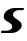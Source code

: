 SplineFontDB: 3.2
FontName: 0000_0000.ttf
FullName: Untitled19
FamilyName: Untitled19
Weight: Regular
Copyright: Copyright (c) 2021, 
UComments: "2021-10-20: Created with FontForge (http://fontforge.org)"
Version: 001.000
ItalicAngle: 0
UnderlinePosition: -100
UnderlineWidth: 50
Ascent: 800
Descent: 200
InvalidEm: 0
LayerCount: 2
Layer: 0 0 "Back" 1
Layer: 1 0 "Fore" 0
XUID: [1021 412 1318575179 12717814]
OS2Version: 0
OS2_WeightWidthSlopeOnly: 0
OS2_UseTypoMetrics: 1
CreationTime: 1634731554
ModificationTime: 1634731554
OS2TypoAscent: 0
OS2TypoAOffset: 1
OS2TypoDescent: 0
OS2TypoDOffset: 1
OS2TypoLinegap: 0
OS2WinAscent: 0
OS2WinAOffset: 1
OS2WinDescent: 0
OS2WinDOffset: 1
HheadAscent: 0
HheadAOffset: 1
HheadDescent: 0
HheadDOffset: 1
OS2Vendor: 'PfEd'
DEI: 91125
Encoding: ISO8859-1
UnicodeInterp: none
NameList: AGL For New Fonts
DisplaySize: -48
AntiAlias: 1
FitToEm: 0
BeginChars: 256 1

StartChar: S
Encoding: 83 83 0
Width: 624
Flags: HW
LayerCount: 2
Fore
SplineSet
539 155 m 0
 541.666666667 165 543 175.666666667 543 187 c 0
 543 205.666666667 537.666666667 222.166666667 527 236.5 c 128
 516.333333333 250.833333333 502.833333333 264 486.5 276 c 128
 470.166666667 288 452.5 299.166666667 433.5 309.5 c 128
 414.5 319.833333333 396.833333333 330.666666667 380.5 342 c 128
 364.166666667 353.333333333 350.666666667 365.333333333 340 378 c 128
 329.333333333 390.666666667 324 405 324 421 c 0
 324 434.333333333 327.833333333 447.166666667 335.5 459.5 c 128
 343.166666667 471.833333333 353.333333333 482.666666667 366 492 c 128
 378.666666667 501.333333333 392.5 508.833333333 407.5 514.5 c 128
 422.5 520.166666667 437.666666667 523 453 523 c 2
 587 523 l 1
 600 577 l 1
 362 577 l 2
 334.666666667 577 305.166666667 572.166666667 273.5 562.5 c 128
 241.833333333 552.833333333 212.666666667 539.166666667 186 521.5 c 128
 159.333333333 503.833333333 137.166666667 482.5 119.5 457.5 c 128
 101.833333333 432.5 93 404.666666667 93 374 c 0
 93 354 98.1666666667 337 108.5 323 c 128
 118.833333333 309 132 296.833333333 148 286.5 c 128
 164 276.166666667 181 266.666666667 199 258 c 128
 217 249.333333333 234 240 250 230 c 128
 266 220 279.166666667 208.833333333 289.5 196.5 c 128
 299.833333333 184.166666667 305 169 305 151 c 0
 305 133.666666667 300.5 119.166666667 291.5 107.5 c 128
 282.5 95.8333333333 271 86.3333333333 257 79 c 128
 243 71.6666666667 227.666666667 66.3333333333 211 63 c 128
 194.333333333 59.6666666667 178.666666667 58 164 58 c 2
 36 58 l 1
 22 0 l 1
 293 0 l 2
 315.666666667 0 340.333333333 3.66666666667 367 11 c 128
 393.666666667 18.3333333333 418.833333333 28.8333333333 442.5 42.5 c 128
 466.166666667 56.1666666667 486.833333333 72.5 504.5 91.5 c 128
 522.166666667 110.5 533.666666667 131.666666667 539 155 c 0
EndSplineSet
EndChar
EndChars
EndSplineFont
